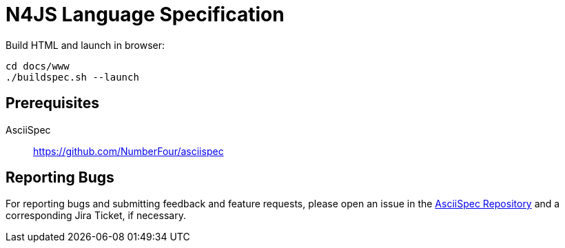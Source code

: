 ////
Copyright (c) 2016 NumberFour AG.
All rights reserved. This program and the accompanying materials
are made available under the terms of the Eclipse Public License v1.0
which accompanies this distribution, and is available at
http://www.eclipse.org/legal/epl-v10.html

Contributors:
  NumberFour AG - Initial API and implementation
////

= N4JS Language Specification

Build HTML and launch in browser: ::
[source,bash]
----
cd docs/www
./buildspec.sh --launch
----

== Prerequisites

AsciiSpec ::
https://github.com/NumberFour/asciispec

== Reporting Bugs

For reporting bugs and submitting feedback and feature requests, please open an issue in the https://github.com/NumberFour/asciispec/issues[AsciiSpec Repository] and a corresponding Jira Ticket, if necessary.
